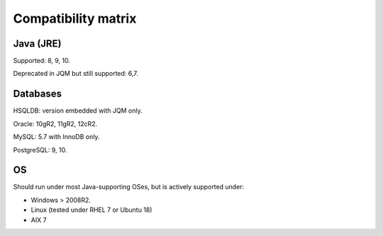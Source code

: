 Compatibility matrix
#############################

Java (JRE)
************

Supported: 8, 9, 10.

Deprecated in JQM but still supported: 6,7.

Databases
**************

HSQLDB: version embedded with JQM only.

Oracle: 10gR2, 11gR2, 12cR2.

MySQL: 5.7 with InnoDB only.

PostgreSQL: 9, 10.

OS
*******

Should run under most Java-supporting OSes, but is actively supported under:

* Windows > 2008R2.
* Linux (tested under RHEL 7 or Ubuntu 18)
* AIX 7
